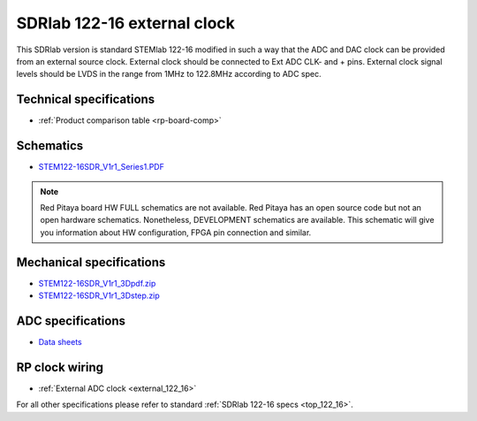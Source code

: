 .. _top_122_16_EXT:

SDRlab 122-16 external clock
#############################

This SDRlab version is standard STEMlab 122-16 modified in such a way that the ADC and
DAC clock can be provided from an external source clock.
External clock should be connected to Ext ADC CLK- and + pins.
External clock signal levels should be LVDS in the range from 1MHz to 122.8MHz according to
ADC spec.

.. figure:: ../125-14/Extension_connector.png
   :align: center

*********
Technical specifications
*********

* :ref:`Product comparison table <rp-board-comp>`

**********
Schematics
**********

* `STEM122-16SDR_V1r1_Series1.PDF <https://downloads.redpitaya.com/doc/Customer_Schematics_STEM122-16SDR_V1r1%28Series1%29.PDF>`_

.. note::

    Red Pitaya board HW FULL schematics are not available. Red Pitaya has an open source code but not an open hardware schematics. Nonetheless, DEVELOPMENT schematics are available. This schematic will give you information about HW configuration, FPGA pin connection and similar.

*************************
Mechanical specifications
*************************

* `STEM122-16SDR_V1r1_3Dpdf.zip <https://downloads.redpitaya.com/doc/STEM122-16SDR_V1r1_3Dpdf.zip>`_
* `STEM122-16SDR_V1r1_3Dstep.zip <https://downloads.redpitaya.com/doc/STEM122-16SDR_V1r1_3Dstep.zip>`_

******************
ADC specifications
******************

* `Data sheets <https://www.analog.com/en/products/LTC2185.html>`_


***************
RP clock wiring
***************

* :ref:`External ADC clock <external_122_16>`

For all other specifications please refer to standard :ref:`SDRlab 122-16 specs <top_122_16>`.
